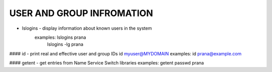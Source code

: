 *****************************
USER AND GROUP INFROMATION
*****************************

* lslogins - display information about known users in the system
   examples: lslogins prana
      lslogins -lg prana

#### id - print real and effective user and group IDs
id myuser@MYDOMAIN
examples: id prana@example.com

#### getent - get entries from Name Service Switch libraries
examples: getent passwd prana

